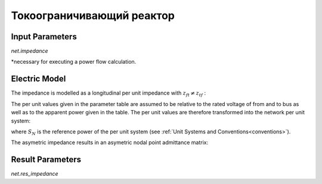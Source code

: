 ﻿==========================
Токоограничивающий реактор
==========================

.. seealso::
    :ref:`Unit Systems and Conventions <conventions>`

Input Parameters
=====================

*net.impedance*

.. tabularcolumns:: |p{0.10\linewidth}|p{0.10\linewidth}|p{0.15\linewidth}|p{0.4\linewidth}|
.. csv-table:: 
   :file: impedance_par.csv
   :delim: ;
   :widths: 10, 10, 15, 40

\*necessary for executing a power flow calculation.

.. _impedance_model:

Electric Model
=================

The impedance is modelled as a longitudinal per unit impedance with :math:`\underline{z}_{ft} \neq \underline{z}_{tf}` :

.. image:: impedance.png
	:width: 25em
	:alt: alternate Text
	:align: center

The per unit values given in the parameter table are assumed to be relative to the rated voltage of from and to bus as well as to the apparent power given in the table.
The per unit values are therefore transformed into the network per unit system:

.. math::
   :nowrap:

   \begin{align*}
    \underline{z}_{ft} &= (rft\_pu + j \cdot xft\_pu) \cdot \frac{S_{N}}{sn\_mva} \\
    \underline{z}_{tf} &= (rft\_pu + j \cdot xtf\_pu) \cdot \frac{S_{N}}{sn\_mva} \\
    \end{align*}

where :math:`S_{N}` is the reference power of the per unit system (see :ref:`Unit Systems and Conventions<conventions>`). 

The asymetric impedance results in an asymetric nodal point admittance matrix:

.. math::
   :nowrap:
   
    \begin{bmatrix} Y_{00} & \dots & \dots  & Y_{nn} \\
    \vdots & \ddots & \underline{y}_{ft} & \vdots \\
    \vdots &  \underline{y}_{tf} & \ddots & \vdots \\
    \underline{Y}_{n0} & \dots & \dots & \underline{y}_{nn}\\
    \end{bmatrix}


Result Parameters
==========================
*net.res_impedance*

.. tabularcolumns:: |p{0.10\linewidth}|p{0.1\linewidth}|p{0.55\linewidth}|
.. csv-table:: 
   :file: impedance_res.csv
   :delim: ;
   :widths: 10, 10, 55

.. math::
   :nowrap:
   
   \begin{align*}
    i\_from\_ka &= i_{from}\\
    i\_to\_ka &= i_{to}\\
    p\_from\_mw &= Re(\underline{v}_{from} \cdot \underline{i}^*_{from}) \\    
    q\_from\_mvar &= Im(\underline{v}_{from} \cdot \underline{i}^*_{from}) \\
    p\_to\_mw &= Re(\underline{v}_{to} \cdot \underline{i}^*_{to}) \\
    q\_to\_mvar &= Im(\underline{v}_{to} \cdot \underline{i}^*_{to}) \\
	pl\_mw &= p\_from\_mw + p\_to\_mw \\
	ql\_mvar &= q\_from\_mvar + q\_to\_mvar \\
    \end{align*}